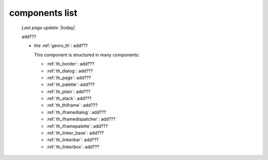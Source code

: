 .. _genro_components_list:

===============
components list
===============

    *Last page update*: |today|
    
    add???
    
    * the :ref:`genro_th`: add???
    
      This component is structured in many components:
      
      * :ref:`th_border`: add???
      * :ref:`th_dialog`: add???
      * :ref:`th_page`: add???
      * :ref:`th_palette`: add???
      * :ref:`th_plain`: add???
      * :ref:`th_stack`: add???
      * :ref:`th_thiframe`: add???
      * :ref:`th_iframedialog`: add???
      * :ref:`th_iframedispatcher`: add???
      * :ref:`th_iframepalette`: add???
      * :ref:`th_linker_base`: add???
      * :ref:`th_linkerbar`: add???
      * :ref:`th_linkerbox`: add???